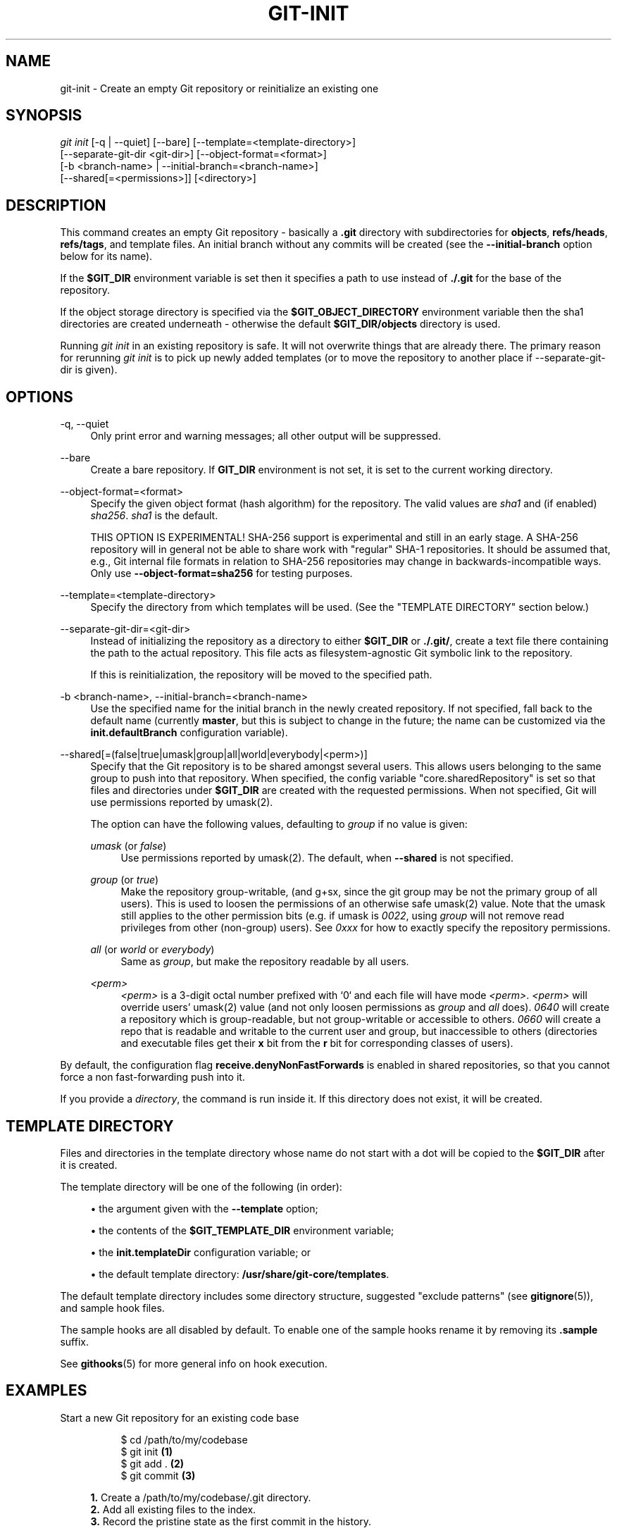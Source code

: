 '\" t
.\"     Title: git-init
.\"    Author: [FIXME: author] [see http://www.docbook.org/tdg5/en/html/author]
.\" Generator: DocBook XSL Stylesheets vsnapshot <http://docbook.sf.net/>
.\"      Date: 12/12/2022
.\"    Manual: Git Manual
.\"    Source: Git 2.39.0
.\"  Language: English
.\"
.TH "GIT\-INIT" "1" "12/12/2022" "Git 2\&.39\&.0" "Git Manual"
.\" -----------------------------------------------------------------
.\" * Define some portability stuff
.\" -----------------------------------------------------------------
.\" ~~~~~~~~~~~~~~~~~~~~~~~~~~~~~~~~~~~~~~~~~~~~~~~~~~~~~~~~~~~~~~~~~
.\" http://bugs.debian.org/507673
.\" http://lists.gnu.org/archive/html/groff/2009-02/msg00013.html
.\" ~~~~~~~~~~~~~~~~~~~~~~~~~~~~~~~~~~~~~~~~~~~~~~~~~~~~~~~~~~~~~~~~~
.ie \n(.g .ds Aq \(aq
.el       .ds Aq '
.\" -----------------------------------------------------------------
.\" * set default formatting
.\" -----------------------------------------------------------------
.\" disable hyphenation
.nh
.\" disable justification (adjust text to left margin only)
.ad l
.\" -----------------------------------------------------------------
.\" * MAIN CONTENT STARTS HERE *
.\" -----------------------------------------------------------------
.SH "NAME"
git-init \- Create an empty Git repository or reinitialize an existing one
.SH "SYNOPSIS"
.sp
.nf
\fIgit init\fR [\-q | \-\-quiet] [\-\-bare] [\-\-template=<template\-directory>]
          [\-\-separate\-git\-dir <git\-dir>] [\-\-object\-format=<format>]
          [\-b <branch\-name> | \-\-initial\-branch=<branch\-name>]
          [\-\-shared[=<permissions>]] [<directory>]
.fi
.sp
.SH "DESCRIPTION"
.sp
This command creates an empty Git repository \- basically a \fB\&.git\fR directory with subdirectories for \fBobjects\fR, \fBrefs/heads\fR, \fBrefs/tags\fR, and template files\&. An initial branch without any commits will be created (see the \fB\-\-initial\-branch\fR option below for its name)\&.
.sp
If the \fB$GIT_DIR\fR environment variable is set then it specifies a path to use instead of \fB\&./\&.git\fR for the base of the repository\&.
.sp
If the object storage directory is specified via the \fB$GIT_OBJECT_DIRECTORY\fR environment variable then the sha1 directories are created underneath \- otherwise the default \fB$GIT_DIR/objects\fR directory is used\&.
.sp
Running \fIgit init\fR in an existing repository is safe\&. It will not overwrite things that are already there\&. The primary reason for rerunning \fIgit init\fR is to pick up newly added templates (or to move the repository to another place if \-\-separate\-git\-dir is given)\&.
.SH "OPTIONS"
.PP
\-q, \-\-quiet
.RS 4
Only print error and warning messages; all other output will be suppressed\&.
.RE
.PP
\-\-bare
.RS 4
Create a bare repository\&. If
\fBGIT_DIR\fR
environment is not set, it is set to the current working directory\&.
.RE
.PP
\-\-object\-format=<format>
.RS 4
Specify the given object format (hash algorithm) for the repository\&. The valid values are
\fIsha1\fR
and (if enabled)
\fIsha256\fR\&.
\fIsha1\fR
is the default\&.
.sp
THIS OPTION IS EXPERIMENTAL! SHA\-256 support is experimental and still in an early stage\&. A SHA\-256 repository will in general not be able to share work with "regular" SHA\-1 repositories\&. It should be assumed that, e\&.g\&., Git internal file formats in relation to SHA\-256 repositories may change in backwards\-incompatible ways\&. Only use
\fB\-\-object\-format=sha256\fR
for testing purposes\&.
.RE
.PP
\-\-template=<template\-directory>
.RS 4
Specify the directory from which templates will be used\&. (See the "TEMPLATE DIRECTORY" section below\&.)
.RE
.PP
\-\-separate\-git\-dir=<git\-dir>
.RS 4
Instead of initializing the repository as a directory to either
\fB$GIT_DIR\fR
or
\fB\&./\&.git/\fR, create a text file there containing the path to the actual repository\&. This file acts as filesystem\-agnostic Git symbolic link to the repository\&.
.sp
If this is reinitialization, the repository will be moved to the specified path\&.
.RE
.PP
\-b <branch\-name>, \-\-initial\-branch=<branch\-name>
.RS 4
Use the specified name for the initial branch in the newly created repository\&. If not specified, fall back to the default name (currently
\fBmaster\fR, but this is subject to change in the future; the name can be customized via the
\fBinit\&.defaultBranch\fR
configuration variable)\&.
.RE
.PP
\-\-shared[=(false|true|umask|group|all|world|everybody|<perm>)]
.RS 4
Specify that the Git repository is to be shared amongst several users\&. This allows users belonging to the same group to push into that repository\&. When specified, the config variable "core\&.sharedRepository" is set so that files and directories under
\fB$GIT_DIR\fR
are created with the requested permissions\&. When not specified, Git will use permissions reported by umask(2)\&.
.sp
The option can have the following values, defaulting to
\fIgroup\fR
if no value is given:
.PP
\fIumask\fR (or \fIfalse\fR)
.RS 4
Use permissions reported by umask(2)\&. The default, when
\fB\-\-shared\fR
is not specified\&.
.RE
.PP
\fIgroup\fR (or \fItrue\fR)
.RS 4
Make the repository group\-writable, (and g+sx, since the git group may be not the primary group of all users)\&. This is used to loosen the permissions of an otherwise safe umask(2) value\&. Note that the umask still applies to the other permission bits (e\&.g\&. if umask is
\fI0022\fR, using
\fIgroup\fR
will not remove read privileges from other (non\-group) users)\&. See
\fI0xxx\fR
for how to exactly specify the repository permissions\&.
.RE
.PP
\fIall\fR (or \fIworld\fR or \fIeverybody\fR)
.RS 4
Same as
\fIgroup\fR, but make the repository readable by all users\&.
.RE
.PP
\fI<perm>\fR
.RS 4
\fI<perm>\fR
is a 3\-digit octal number prefixed with \(oq0` and each file will have mode
\fI<perm>\fR\&.
\fI<perm>\fR
will override users\(cq umask(2) value (and not only loosen permissions as
\fIgroup\fR
and
\fIall\fR
does)\&.
\fI0640\fR
will create a repository which is group\-readable, but not group\-writable or accessible to others\&.
\fI0660\fR
will create a repo that is readable and writable to the current user and group, but inaccessible to others (directories and executable files get their
\fBx\fR
bit from the
\fBr\fR
bit for corresponding classes of users)\&.
.RE
.RE
.sp
By default, the configuration flag \fBreceive\&.denyNonFastForwards\fR is enabled in shared repositories, so that you cannot force a non fast\-forwarding push into it\&.
.sp
If you provide a \fIdirectory\fR, the command is run inside it\&. If this directory does not exist, it will be created\&.
.SH "TEMPLATE DIRECTORY"
.sp
Files and directories in the template directory whose name do not start with a dot will be copied to the \fB$GIT_DIR\fR after it is created\&.
.sp
The template directory will be one of the following (in order):
.sp
.RS 4
.ie n \{\
\h'-04'\(bu\h'+03'\c
.\}
.el \{\
.sp -1
.IP \(bu 2.3
.\}
the argument given with the
\fB\-\-template\fR
option;
.RE
.sp
.RS 4
.ie n \{\
\h'-04'\(bu\h'+03'\c
.\}
.el \{\
.sp -1
.IP \(bu 2.3
.\}
the contents of the
\fB$GIT_TEMPLATE_DIR\fR
environment variable;
.RE
.sp
.RS 4
.ie n \{\
\h'-04'\(bu\h'+03'\c
.\}
.el \{\
.sp -1
.IP \(bu 2.3
.\}
the
\fBinit\&.templateDir\fR
configuration variable; or
.RE
.sp
.RS 4
.ie n \{\
\h'-04'\(bu\h'+03'\c
.\}
.el \{\
.sp -1
.IP \(bu 2.3
.\}
the default template directory:
\fB/usr/share/git\-core/templates\fR\&.
.RE
.sp
The default template directory includes some directory structure, suggested "exclude patterns" (see \fBgitignore\fR(5)), and sample hook files\&.
.sp
The sample hooks are all disabled by default\&. To enable one of the sample hooks rename it by removing its \fB\&.sample\fR suffix\&.
.sp
See \fBgithooks\fR(5) for more general info on hook execution\&.
.SH "EXAMPLES"
.PP
Start a new Git repository for an existing code base
.RS 4
.sp
.if n \{\
.RS 4
.\}
.nf
$ cd /path/to/my/codebase
$ git init      \fB(1)\fR
$ git add \&.     \fB(2)\fR
$ git commit    \fB(3)\fR
.fi
.if n \{\
.RE
.\}
.sp
\fB1. \fRCreate a /path/to/my/codebase/\&.git directory\&.
.br
\fB2. \fRAdd all existing files to the index\&.
.br
\fB3. \fRRecord the pristine state as the first commit in the history\&.
.br
.RE
.SH "CONFIGURATION"
.sp
Everything below this line in this section is selectively included from the \fBgit-config\fR(1) documentation\&. The content is the same as what\(cqs found there:
.PP
init\&.templateDir
.RS 4
Specify the directory from which templates will be copied\&. (See the "TEMPLATE DIRECTORY" section of
\fBgit-init\fR(1)\&.)
.RE
.PP
init\&.defaultBranch
.RS 4
Allows overriding the default branch name e\&.g\&. when initializing a new repository\&.
.RE
.SH "GIT"
.sp
Part of the \fBgit\fR(1) suite
